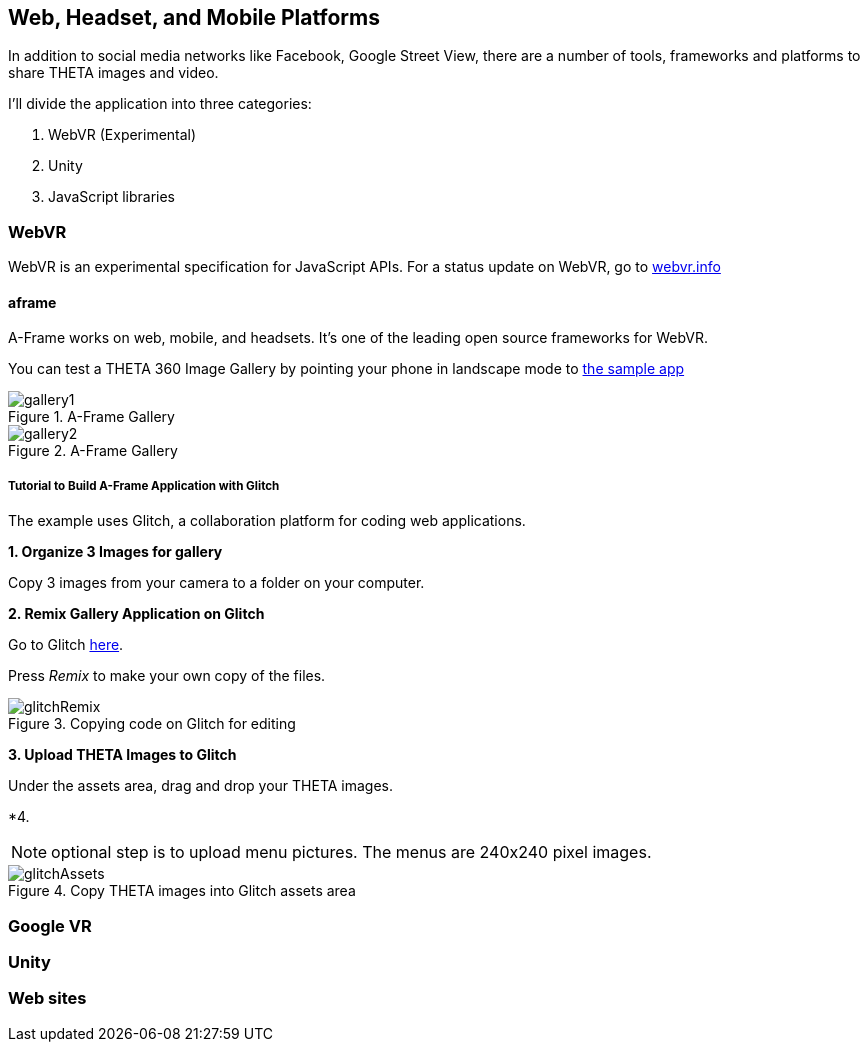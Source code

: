 == Web, Headset, and Mobile Platforms

In addition to social media networks like Facebook, Google Street View,
there are a number of tools, frameworks and platforms to share
THETA images and video.

I'll divide the application into three categories:

1. WebVR (Experimental)
2. Unity
3. JavaScript libraries

=== WebVR

WebVR is an experimental specification for JavaScript APIs. For a status update on WebVR, go to
https://webvr.info/[webvr.info]

==== aframe
A-Frame works on web, mobile, and headsets. It's one of the leading
open source frameworks for WebVR.

You can test a THETA 360 Image Gallery by pointing your phone in landscape
mode to https://360gallery.glitch.menew[the sample app]

image::img/platform/gallery1.png[role="thumb" title="A-Frame Gallery"]


image::img/platform/gallery2.png[role="thumb" title="A-Frame Gallery"]

===== Tutorial to Build A-Frame Application with Glitch

The example uses Glitch, a collaboration platform for coding web applications.

*1. Organize 3 Images for gallery*

Copy 3 images from your camera to a folder on your computer.

*2. Remix Gallery Application on Glitch*

Go to Glitch https://glitch.com/edit/#!/360gallery[here].

Press _Remix_ to make your own copy of the files.

image::img/platform/glitchRemix.png[role="thumb" title="Copying code on Glitch for editing"]

*3. Upload THETA Images to Glitch*

Under the assets area, drag and drop your THETA images.

*4.

NOTE: optional step is to upload menu pictures. The menus are 240x240 pixel images.

image::img/platform/glitchAssets.png[role="thumb" title="Copy THETA images into Glitch assets area"]



=== Google VR
=== Unity
=== Web sites

